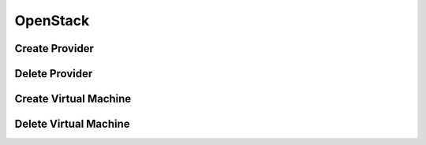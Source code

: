 OpenStack
=========

Create Provider
---------------

Delete Provider
---------------

Create Virtual Machine
----------------------

Delete Virtual Machine
----------------------
